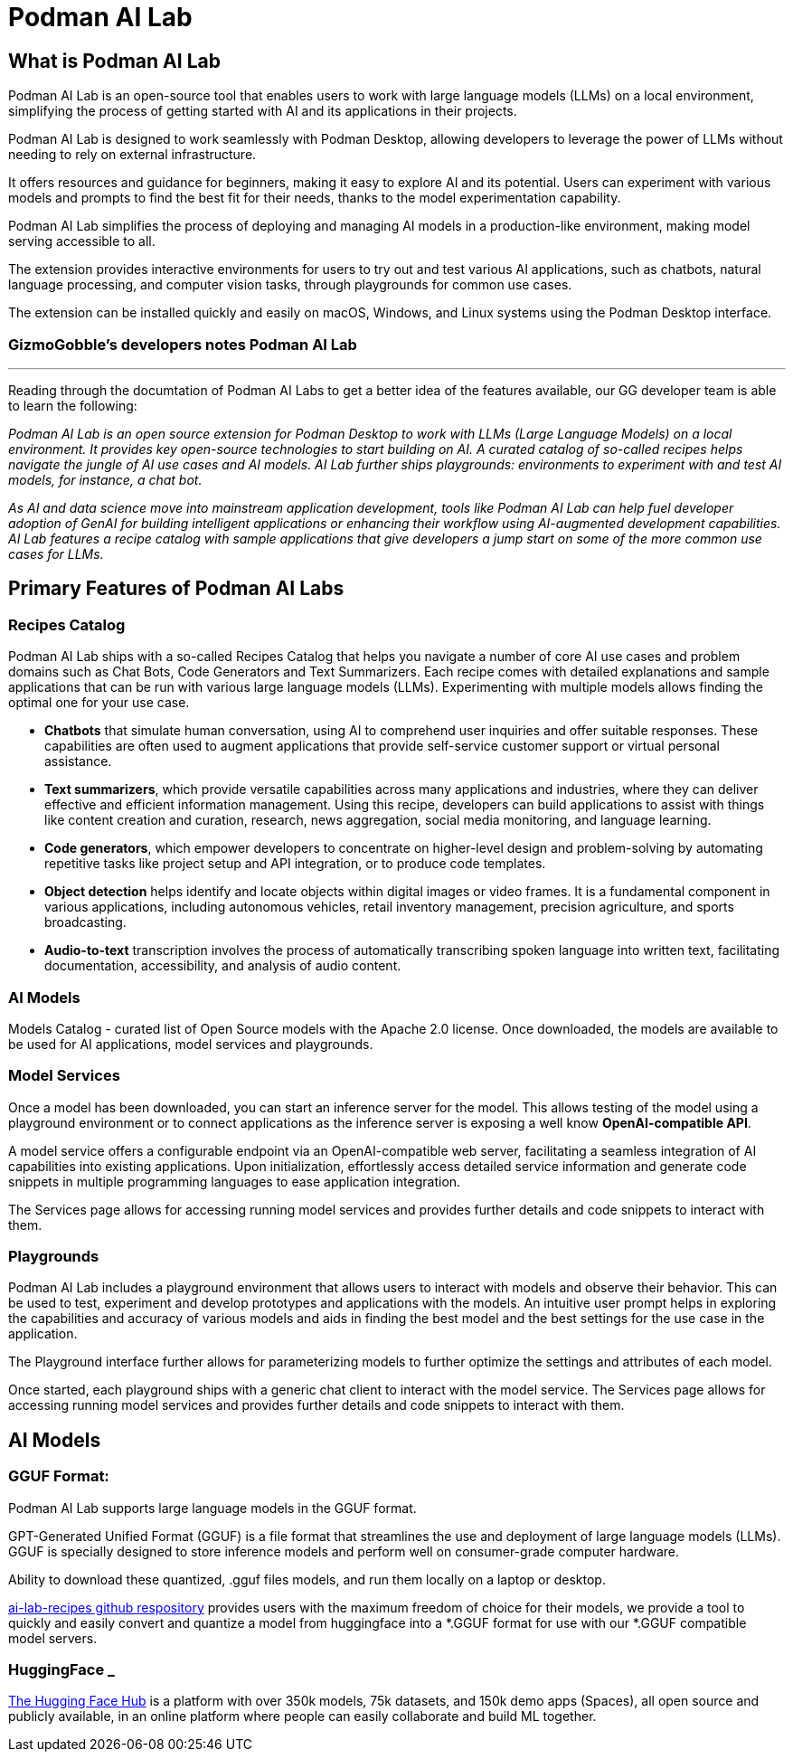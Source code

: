 = Podman AI Lab

== What is Podman AI Lab

Podman AI Lab is an open-source tool that enables users to work with large language models (LLMs) on a local environment, simplifying the process of getting started with AI and its applications in their projects.

Podman AI Lab is designed to work seamlessly with Podman Desktop, allowing developers to leverage the power of LLMs without needing to rely on external infrastructure.

It offers resources and guidance for beginners, making it easy to explore AI and its potential.
Users can experiment with various models and prompts to find the best fit for their needs, thanks to the model experimentation capability.

Podman AI Lab simplifies the process of deploying and managing AI models in a production-like environment, making model serving accessible to all.

The extension provides interactive environments for users to try out and test various AI applications, such as chatbots, natural language processing, and computer vision tasks, through playgrounds for common use cases.

The extension can be installed quickly and easily on macOS, Windows, and Linux systems using the Podman Desktop interface.


=== GizmoGobble's developers notes Podman AI Lab
---

Reading through the documtation of Podman AI Labs to get a better idea of the features available, our GG developer team is able to learn the following:

_Podman AI Lab is an open source extension for Podman Desktop to work with LLMs (Large Language Models) on a local environment. It provides key open-source technologies to start building on AI. A curated catalog of so-called recipes helps navigate the jungle of AI use cases and AI models. AI Lab further ships playgrounds: environments to experiment with and test AI models, for instance, a chat bot._

_As AI and data science move into mainstream application development, tools like Podman AI Lab can help fuel developer adoption of GenAI for building intelligent applications or enhancing their workflow using AI-augmented development capabilities. AI Lab features a recipe catalog with sample applications that give developers a jump start on some of the more common use cases for LLMs._

== Primary Features of Podman AI Labs

=== Recipes Catalog

Podman AI Lab ships with a so-called Recipes Catalog that helps you navigate a number of core AI use cases and problem domains such as Chat Bots, Code Generators and Text Summarizers. Each recipe comes with detailed explanations and sample applications that can be run with various large language models (LLMs). Experimenting with multiple models allows finding the optimal one for your use case.

 * *Chatbots* that simulate human conversation, using AI to comprehend user inquiries and offer suitable responses. These capabilities are often used to augment applications that provide self-service customer support or virtual personal assistance.
 * *Text summarizers*, which provide versatile capabilities across many applications and industries, where they can deliver effective and efficient information management. Using this recipe, developers can build applications to assist with things like content creation and curation, research, news aggregation, social media monitoring, and language learning.
 * *Code generators*, which empower developers to concentrate on higher-level design and problem-solving by automating repetitive tasks like project setup and API integration, or to produce code templates.
 * *Object detection* helps identify and locate objects within digital images or video frames. It is a fundamental component in various applications, including autonomous vehicles, retail inventory management, precision agriculture, and sports broadcasting.
 * *Audio-to-text* transcription involves the process of automatically transcribing spoken language into written text, facilitating documentation, accessibility, and analysis of audio content.

=== AI Models

Models Catalog -  curated list of Open Source models with the Apache 2.0 license. Once downloaded, the models are available to be used for AI applications, model services and playgrounds.

=== Model Services

Once a model has been downloaded, you can start an inference server for the model. This allows testing of the model using a playground environment or to connect applications as the inference server is exposing a well know *OpenAI-compatible API*.

A model service offers a configurable endpoint via an OpenAI-compatible web server, facilitating a seamless integration of AI capabilities into existing applications. Upon initialization, effortlessly access detailed service information and generate code snippets in multiple programming languages to ease application integration.

The Services page allows for accessing running model services and provides further details and code snippets to interact with them.

=== Playgrounds

Podman AI Lab includes a playground environment that allows users to interact with models and observe their behavior. This can be used to test, experiment and develop prototypes and applications with the models. An intuitive user prompt helps in exploring the capabilities and accuracy of various models and aids in finding the best model and the best settings for the use case in the application.

The Playground interface further allows for parameterizing models to further optimize the settings and attributes of each model.

Once started, each playground ships with a generic chat client to interact with the model service. The Services page allows for accessing running model services and provides further details and code snippets to interact with them.



== AI Models

=== GGUF Format:

Podman AI Lab supports large language models in the GGUF format. 

GPT-Generated Unified Format (GGUF) is a file format that streamlines the use and deployment of large language models (LLMs). GGUF is specially designed to store inference models and perform well on consumer-grade computer hardware.

Ability to download these quantized, .gguf files models, and run them locally on a laptop or desktop. 

https://github.com/containers/ai-lab-recipes/tree/main/convert_models[ai-lab-recipes github respository] provides users with the maximum freedom of choice for their models, we provide a tool to quickly and easily convert and quantize a model from huggingface into a *.GGUF format for use with our *.GGUF compatible model servers.


=== HuggingFace _ 


https://huggingface.co/[The Hugging Face Hub] is a platform with over 350k models, 75k datasets, and 150k demo apps (Spaces), all open source and publicly available, in an online platform where people can easily collaborate and build ML together.


